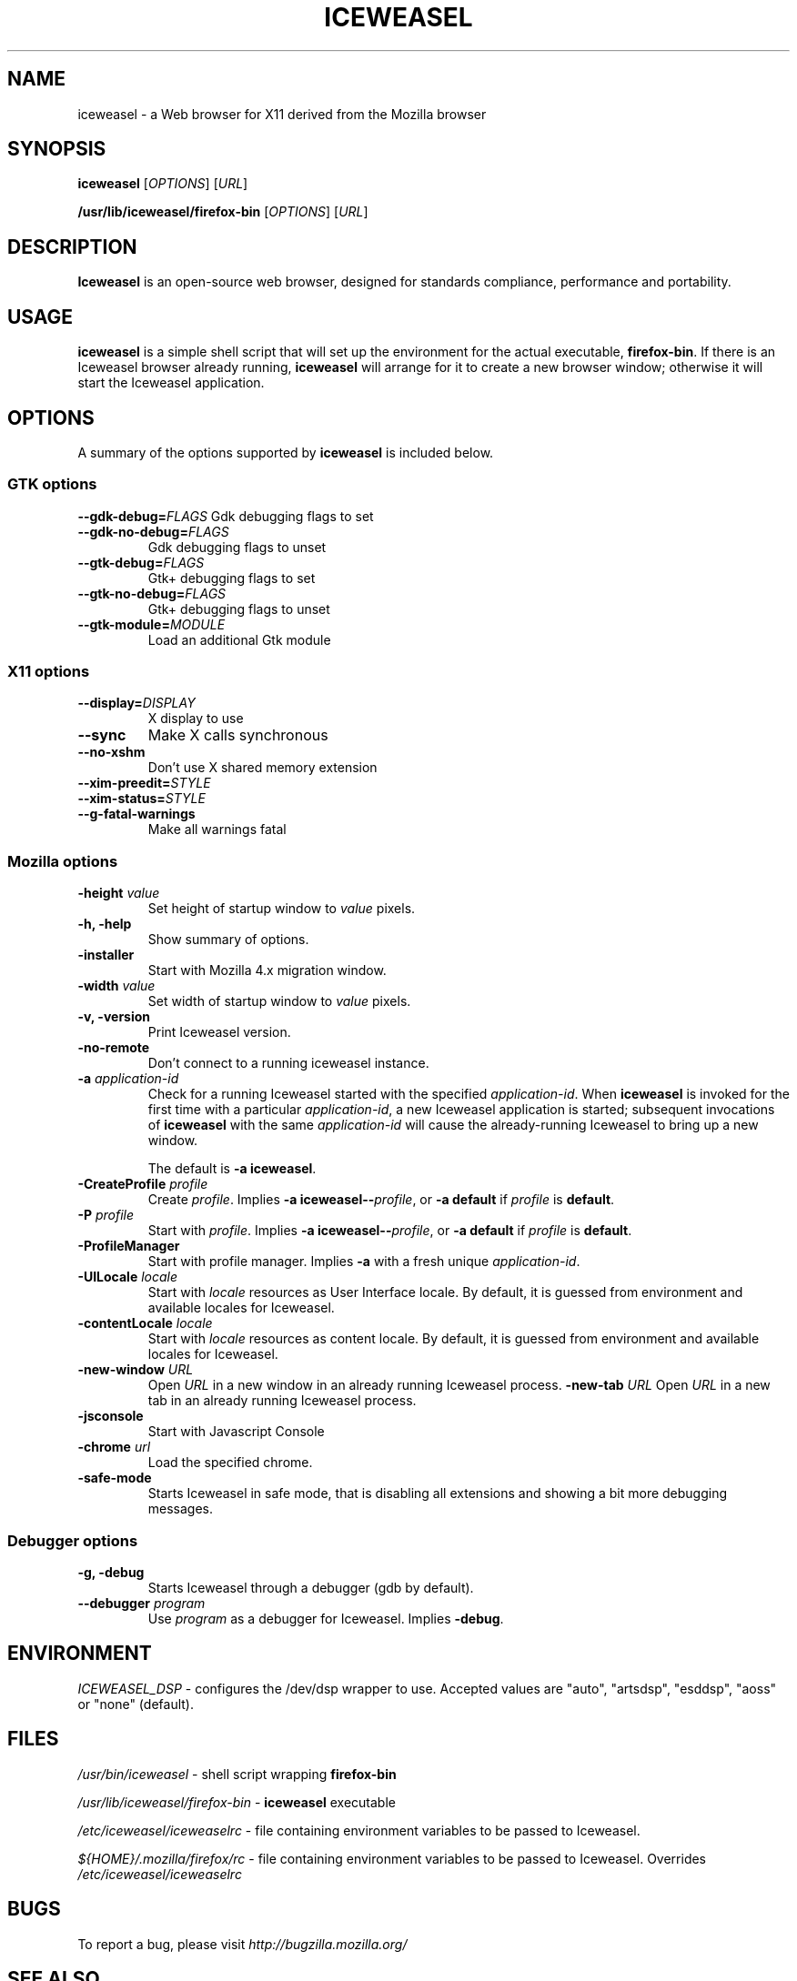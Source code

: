 .TH ICEWEASEL 1 "November 4, 2004" iceweasel "Linux User's Manual"
.SH NAME
iceweasel - a Web browser for X11 derived from the Mozilla browser

.SH SYNOPSIS
.B iceweasel
[\fIOPTIONS\fR] [\fIURL\fR]

.B /usr/lib/iceweasel/firefox\-bin
[\fIOPTIONS\fR] [\fIURL\fR]

.SH DESCRIPTION
\fBIceweasel\fR is an open-source web browser, designed for
standards compliance, performance and portability.

.SH USAGE
\fBiceweasel\fR is a simple shell script that will set up the
environment for the actual executable, \fBfirefox\-bin\fR.
If there is an Iceweasel browser already running, \fBiceweasel\fR will
arrange for it to create a new browser window; otherwise it will start
the Iceweasel application.

.SH OPTIONS
A summary of the options supported by \fBiceweasel\fR is included below.

.SS "GTK options"
\fB\-\-gdk\-debug=\fR\fIFLAGS\fR
Gdk debugging flags to set
.TP
\fB\-\-gdk\-no\-debug=\fR\fIFLAGS\fR
Gdk debugging flags to unset
.TP
\fB\-\-gtk\-debug=\fR\fIFLAGS\fR
Gtk+ debugging flags to set
.TP
\fB\-\-gtk\-no\-debug=\fR\fIFLAGS\fR
Gtk+ debugging flags to unset
.TP
\fB\-\-gtk\-module=\fR\fIMODULE\fR
Load an additional Gtk module

.SS "X11 options"
.TP
.BI \-\-display= DISPLAY
X display to use
.TP
.B \-\-sync
Make X calls synchronous
.TP
.B \-\-no\-xshm
Don't use X shared memory extension
.TP
.BI \-\-xim\-preedit= STYLE
.TP
.BI \-\-xim\-status= STYLE
.TP
.B \-\-g\-fatal\-warnings
Make all warnings fatal

.SS "Mozilla options"
.TP
\fB\-height\fR \fIvalue\fR
Set height of startup window to \fIvalue\fR pixels.
.TP
.B \-h, \-help
Show summary of options.
.TP
.B \-installer
Start with Mozilla 4.x migration window.
.TP
\fB\-width\fR \fIvalue\fR
Set width of startup window to \fIvalue\fR pixels.
.TP
.B \-v, \-version
Print Iceweasel version.
.TP
.B \-no\-remote
Don't connect to a running iceweasel instance.
.TP
\fB\-a\fR \fIapplication\-id\fR
Check for a running Iceweasel started with the specified
\fIapplication\-id\fR.  When \fBiceweasel\fR is invoked for
the first time with a particular \fIapplication\-id\fR, a new Iceweasel
application is started; subsequent invocations of \fBiceweasel\fR
with the same \fIapplication\-id\fR will cause the already-running
Iceweasel to bring up a new window.

The default is \fB\-a iceweasel\fR.
.TP
\fB\-CreateProfile\fR \fIprofile\fR
Create \fIprofile\fR.
Implies \fB\-a iceweasel\-\-\fR\fIprofile\fR, or \fB\-a default\fR
if \fIprofile\fR is \fBdefault\fR.
.TP
\fB\-P\fR \fIprofile\fR
Start with \fIprofile\fR.
Implies \fB\-a iceweasel\-\-\fR\fIprofile\fR, or \fB\-a default\fR
if \fIprofile\fR is \fBdefault\fR.
.TP
.B \-ProfileManager
Start with profile manager.
Implies \fB\-a\fR with a fresh unique \fIapplication\-id\fR.
.TP
\fB\-UILocale\fR \fIlocale\fR
Start with \fIlocale\fR resources as User Interface locale. By default, it is
guessed from environment and available locales for Iceweasel.
.TP
\fB\-contentLocale\fR \fIlocale\fR
Start with \fIlocale\fR resources as content locale. By default, it is
guessed from environment and available locales for Iceweasel.
.TP
\fB\-new-window\fR \fIURL\fR
Open \fIURL\fR in a new window in an already running Iceweasel process.
\fB\-new-tab\fR \fIURL\fR
Open \fIURL\fR in a new tab in an already running Iceweasel process.

.TP
.B \-jsconsole
Start with Javascript Console
.TP
\fB\-chrome\fR \fIurl\fR
Load the specified chrome.
.TP
.B \-safe\-mode
Starts Iceweasel in safe mode, that is disabling all extensions and
showing a bit more debugging messages.

.SS "Debugger options"
.TP
.B \-g, \-debug
Starts Iceweasel through a debugger (gdb by default).
.TP
\fB\-\-debugger\fR \fIprogram\fR
Use \fIprogram\fR as a debugger for Iceweasel. Implies \fB\-debug\fR.

.SH ENVIRONMENT
\fIICEWEASEL_DSP\fR - configures the /dev/dsp wrapper to use. Accepted values
are "auto", "artsdsp", "esddsp", "aoss" or "none" (default).

.SH FILES
\fI/usr/bin/iceweasel\fR - shell script wrapping
\fBfirefox\-bin\fR
.br

\fI/usr/lib/iceweasel/firefox\-bin\fR - \fBiceweasel\fR
executable
.br

\fI/etc/iceweasel/iceweaselrc\fR - file containing environment
variables to be passed to Iceweasel.
.br

\fI${HOME}/.mozilla/firefox/rc\fR - file containing environment variables to
be passed to Iceweasel. Overrides \fI/etc/iceweasel/iceweaselrc\fR

.SH BUGS
To report a bug, please visit \fIhttp://bugzilla.mozilla.org/\fR

.SH "SEE ALSO"
.BR mozilla(1)

.SH AUTHORS
.TP
.B The Mozilla Organization
.I http://www.mozilla.org/about.html
